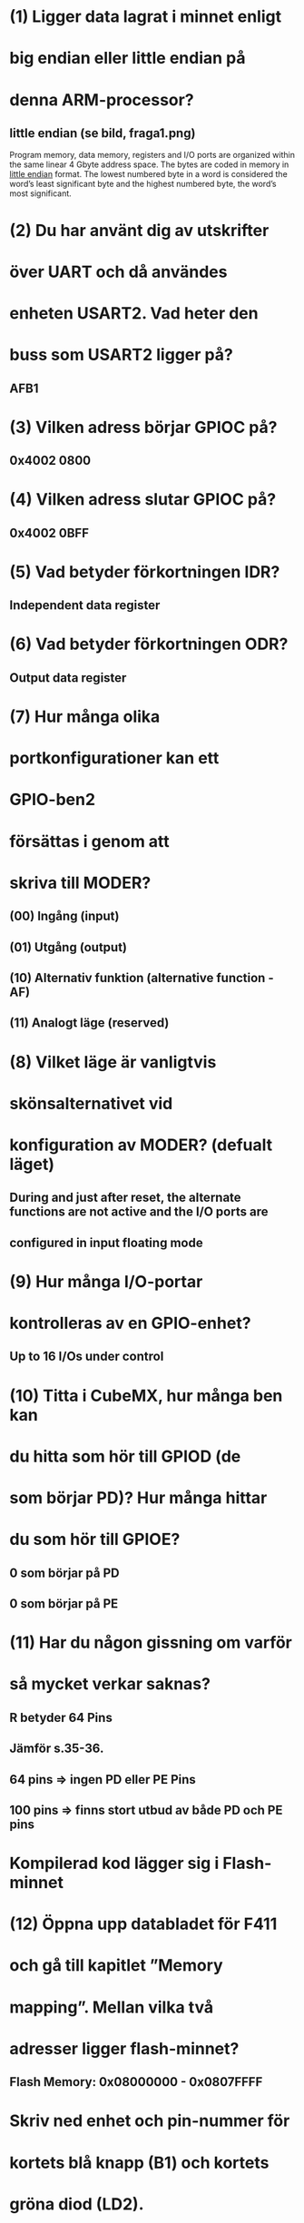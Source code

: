 * (1) Ligger data lagrat i minnet enligt
*     big endian eller little endian på
*     denna ARM-processor?
** little endian (se bild, fraga1.png)
    Program memory, data memory, registers and I/O ports are organized within the same linear
    4 Gbyte address space.
    The bytes are coded in memory in __little endian__ format. The lowest numbered byte in a word
    is considered the word’s least significant byte and the highest numbered byte, the word’s
    most significant.

* (2) Du har använt dig av utskrifter
*     över UART och då användes
*     enheten USART2. Vad heter den
*     buss som USART2 ligger på?
** AFB1

* (3) Vilken adress börjar GPIOC på?
** 0x4002 0800

* (4) Vilken adress slutar GPIOC på?
** 0x4002 0BFF

* (5) Vad betyder förkortningen IDR?
** Independent data register

* (6) Vad betyder förkortningen ODR?
** Output data register

* (7) Hur många olika
* portkonfigurationer kan ett
* GPIO-ben2
* försättas i genom att
* skriva till MODER?

** (00) Ingång (input) 
** (01) Utgång (output) 
** (10) Alternativ funktion (alternative function - AF) 
** (11) Analogt läge (reserved) 


* (8) Vilket läge är vanligtvis
* skönsalternativet vid
* konfiguration av MODER? (defualt läget)
** During and just after reset, the alternate functions are not active and the I/O ports are
** configured in input floating mode

* (9) Hur många I/O-portar
* kontrolleras av en GPIO-enhet?
** Up to 16 I/Os under control

* (10)  Titta i CubeMX, hur många ben kan
* du hitta som hör till GPIOD (de
* som börjar PD)? Hur många hittar
* du som hör till GPIOE?
** 0 som börjar på PD
** 0 som börjar på PE

* (11)  Har du någon gissning om varför
* så mycket verkar saknas?
** R betyder 64 Pins
** Jämför s.35-36.
**      64 pins => ingen PD eller PE Pins
**      100 pins => finns stort utbud av både PD och PE pins

* Kompilerad kod lägger sig i Flash-minnet
* (12) Öppna upp databladet för F411
* och gå till kapitlet ”Memory
* mapping”. Mellan vilka två
* adresser ligger flash-minnet?
** Flash Memory: 0x08000000 - 0x0807FFFF

* Skriv ned enhet och pin-nummer för
* kortets blå knapp (B1) och kortets
* gröna diod (LD2).

** B1  - PC13
** LD2 - PA5

* (1) När koden är pausad vid
* HAL_Init(), vad står
* programräknaren (PC) på?
** 00001000000000000000010011011010 (0x80004da)

* (2) Titta på Memory Map i databladet.
* Vad heter den region av
* adressrymden som PC (program counter) pekar på?
** När programmet exekverar HAL_Init() i en STM32-mikrokontrollerapplikation, 
** pekar PC (Program Counter) på instruktionen i minnesområdet där HAL_Init()-funktionen är lagrad.
** Eftersom toppen på reserved är från 0x60000000 0xBFFFFFF, därimellan ligger HAL_Init, alltså i "Reserved".

* Är den blå knappen aktivt hög
* eller aktivt låg?
** Aktivt låg, GDIOC->IDR blir = 0 så sätts lampan på

* Vilka register ändrar sig (byter
* bakgrundsfärg) i och med att
* knappen/dioden ändrar
* tillstånd? Om ett svar är ”MODER
* på GPIOB” så skriv det som
* GPIOB->MODER.
** GPIOC->IDR (input data register) och GPIOC->ODR(output data register)

* (5) Vilket enhet uppdateras mellan varje paus?
** SysTick->STCVR

* (6) Varför tror du att den gör den det?
** Timern är ju igång och räknar hela tiden

* 2.3 KODUPPGIFTEN
** (1 << 13) är en bitmask som är noll överallt utom på bit 13, 
** vilket används för att isolera den specifika biten. 
** OBS: Ekvivalent är att skriva GPIO_PIN_13

